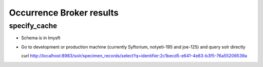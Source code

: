 Occurrence Broker results
-----------------------------

specify_cache 
~~~~~~~~~~~~~~~~~~

* Schema is in lmysft 
* Go to development or production machine (currently Syftorium, notyeti-195 and joe-125) and query solr directly
  ::
  
  curl http://localhost:8983/solr/specimen_records/select?q=identifier:2c1becd5-e641-4e83-b3f5-76a55206539a

